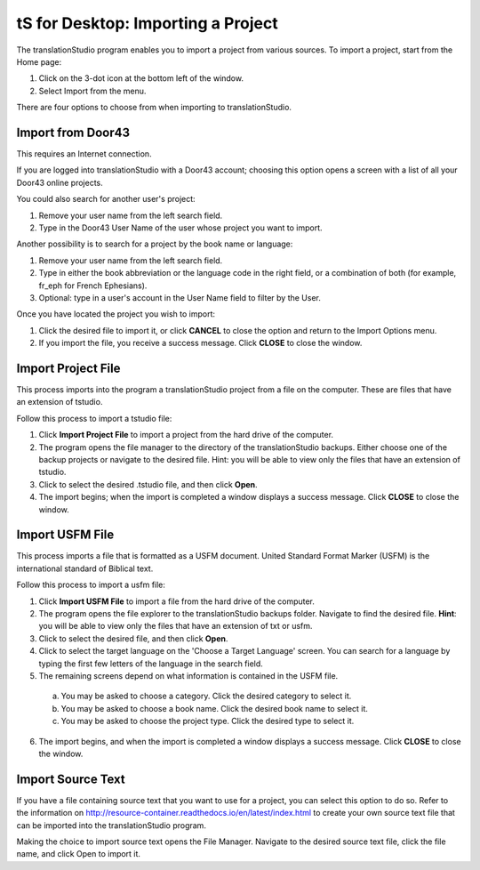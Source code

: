 tS for Desktop: Importing a Project 
==========================================================

.. image:: ../images/tSforDesktop.gif
    :width: 205px
    :align: center
    :height: 165px
    :alt: translationStudio for Desktop


The translationStudio program enables you to import a project from various sources. To import a project, start from the Home page:
 
1. Click on the 3-dot icon at the bottom left of the window. 

2. Select Import from the menu. 

There are four options to choose from when importing to translationStudio.
 
Import from Door43
-------------------

This requires an Internet connection.

If you are logged into translationStudio with a Door43 account; choosing this option opens a screen with a list of all your Door43 online projects.

You could also search for another user's project:

1. Remove your user name from the left search field.

2. Type in the Door43 User Name of the user whose project you want to import.

Another possibility is to search for a project by the book name or language: 

1. Remove your user name from the left search field. 

2. Type in either the book abbreviation or the language code in the right field, or a combination of both (for example, fr_eph for French Ephesians). 

3. Optional: type in a user's account in the User Name field to filter by the User.

Once you have located the project you wish to import:

1. Click the desired file to import it, or click **CANCEL** to close the option and return to the Import Options menu.

2. If you import the file, you receive a success message. Click **CLOSE** to close the window.

Import Project File
--------------------

This process imports into the program a translationStudio project from a file on the computer. These are files that have an extension of tstudio.

Follow this process to import a tstudio file:

1.	Click **Import Project File** to import a project from the hard drive of the computer. 
 
2.	The program opens the file manager to the directory of the translationStudio backups. Either choose one of the backup projects or navigate to the desired file. Hint: you will be able to view only the files that have an extension of tstudio. 
 
3.	Click to select the desired .tstudio file, and then click **Open**. 
 
4.	The import begins; when the import is completed a window displays a success message. Click **CLOSE** to close the window.

Import USFM File
-------------------

This process imports a file that is formatted as a USFM document. United Standard Format Marker (USFM) is the international standard of Biblical text. 

Follow this process to import a usfm file:

1.	Click **Import USFM File** to import a file from the hard drive of the computer. 
 
2.	The program opens the file explorer to the translationStudio backups folder. Navigate to find the desired file. **Hint**: you will be able to view only the files that have an extension of txt or usfm.

3.	Click to select the desired file, and then click **Open**. 

4.	Click to select the target language on the 'Choose a Target Language' screen. You can search for a language by typing the first few letters of the language in the search field. 
 
5.	The remaining screens depend on what information is contained in the USFM file. 

    a. You may be asked to choose a category. Click the desired category to select it. 
    
    b. You may be asked to choose a book name. Click the desired book name to select it. 
    
    c. You may be asked to choose the project type. Click the desired type to select it.
    
6.  The import begins, and when the import is completed a window displays a success message. Click **CLOSE** to close the window.

Import Source Text
--------------------

If you have a file containing source text that you want to use for a project, you can select this option to do so. Refer to the information on `<http://resource-container.readthedocs.io/en/latest/index.html>`_ to create your own source text file that can be imported into the translationStudio program. 

Making the choice to import source text opens the File Manager. Navigate to the desired source text file, click the file name, and click Open to import it.




  


